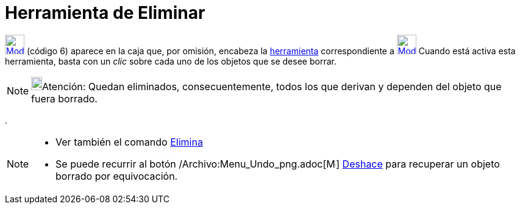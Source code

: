 = Herramienta de Eliminar
:page-en: tools/Delete_Tool
ifdef::env-github[:imagesdir: /es/modules/ROOT/assets/images]

xref:/Generales.adoc[image:32px-Mode_delete.svg.png[Mode delete.svg,width=32,height=32]] [.small]#(código 6)# aparece en
la caja que, por omisión, encabeza la xref:/Herramientas.adoc[herramienta] correspondiente a
xref:/tools/Desplaza_Vista_Gráfica.adoc[image:32px-Mode_translateview.svg.png[Mode
translateview.svg,width=32,height=32]] Cuando está activa esta herramienta, basta con un _clic_ sobre cada uno de los
objetos que se desee borrar.

[NOTE]
====

image:18px-Bulbgraph.png[Bulbgraph.png,width=18,height=22]Atención: Quedan eliminados, consecuentemente, todos los que
derivan y dependen del objeto que fuera borrado.

====

.

[NOTE]
====

* Ver también el comando xref:/commands/Elimina.adoc[Elimina]
* Se puede recurrir al botón /Archivo:Menu_Undo_png.adoc[image:Menu_Undo.png[Menu Undo.png,width=16,height=16]]
xref:/Menú_Edita.adoc[Deshace] para recuperar un objeto borrado por equivocación.

====

